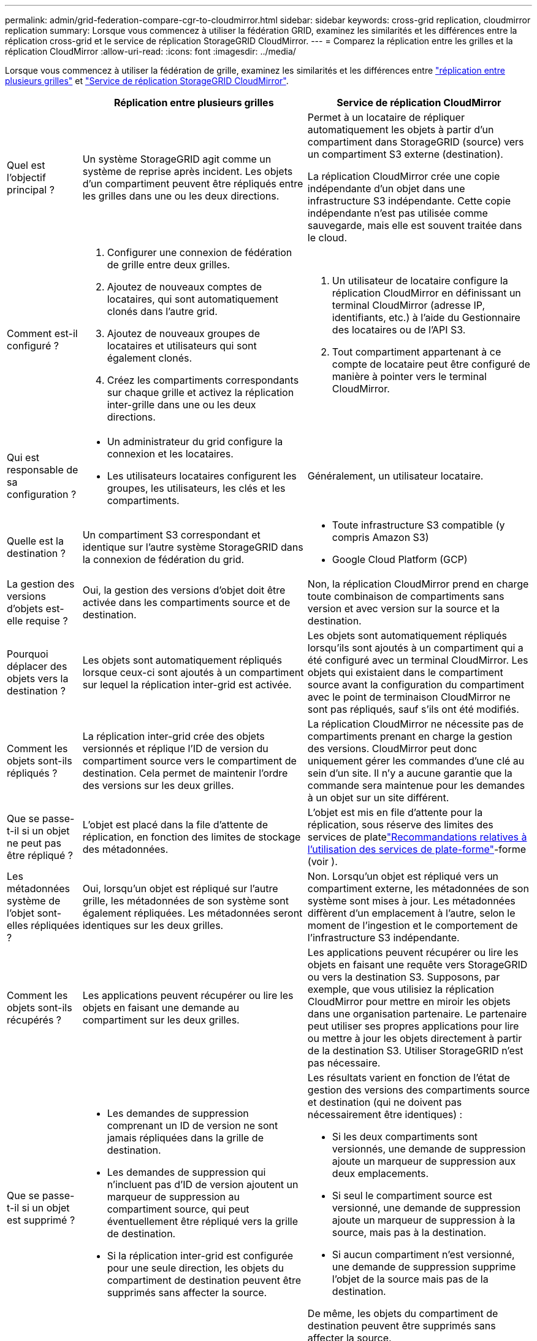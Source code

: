 ---
permalink: admin/grid-federation-compare-cgr-to-cloudmirror.html 
sidebar: sidebar 
keywords: cross-grid replication, cloudmirror replication 
summary: Lorsque vous commencez à utiliser la fédération GRID, examinez les similarités et les différences entre la réplication cross-grid et le service de réplication StorageGRID CloudMirror. 
---
= Comparez la réplication entre les grilles et la réplication CloudMirror
:allow-uri-read: 
:icons: font
:imagesdir: ../media/


[role="lead"]
Lorsque vous commencez à utiliser la fédération de grille, examinez les similarités et les différences entre link:grid-federation-what-is-cross-grid-replication.html["réplication entre plusieurs grilles"] et link:../tenant/understanding-cloudmirror-replication-service.html["Service de réplication StorageGRID CloudMirror"].

[cols="1a,3a,3a"]
|===
|  | Réplication entre plusieurs grilles | Service de réplication CloudMirror 


 a| 
Quel est l'objectif principal ?
 a| 
Un système StorageGRID agit comme un système de reprise après incident. Les objets d'un compartiment peuvent être répliqués entre les grilles dans une ou les deux directions.
 a| 
Permet à un locataire de répliquer automatiquement les objets à partir d'un compartiment dans StorageGRID (source) vers un compartiment S3 externe (destination).

La réplication CloudMirror crée une copie indépendante d'un objet dans une infrastructure S3 indépendante. Cette copie indépendante n'est pas utilisée comme sauvegarde, mais elle est souvent traitée dans le cloud.



 a| 
Comment est-il configuré ?
 a| 
. Configurer une connexion de fédération de grille entre deux grilles.
. Ajoutez de nouveaux comptes de locataires, qui sont automatiquement clonés dans l'autre grid.
. Ajoutez de nouveaux groupes de locataires et utilisateurs qui sont également clonés.
. Créez les compartiments correspondants sur chaque grille et activez la réplication inter-grille dans une ou les deux directions.

 a| 
. Un utilisateur de locataire configure la réplication CloudMirror en définissant un terminal CloudMirror (adresse IP, identifiants, etc.) à l'aide du Gestionnaire des locataires ou de l'API S3.
. Tout compartiment appartenant à ce compte de locataire peut être configuré de manière à pointer vers le terminal CloudMirror.




 a| 
Qui est responsable de sa configuration ?
 a| 
* Un administrateur du grid configure la connexion et les locataires.
* Les utilisateurs locataires configurent les groupes, les utilisateurs, les clés et les compartiments.

 a| 
Généralement, un utilisateur locataire.



 a| 
Quelle est la destination ?
 a| 
Un compartiment S3 correspondant et identique sur l'autre système StorageGRID dans la connexion de fédération du grid.
 a| 
* Toute infrastructure S3 compatible (y compris Amazon S3)
* Google Cloud Platform (GCP)




 a| 
La gestion des versions d'objets est-elle requise ?
 a| 
Oui, la gestion des versions d'objet doit être activée dans les compartiments source et de destination.
 a| 
Non, la réplication CloudMirror prend en charge toute combinaison de compartiments sans version et avec version sur la source et la destination.



 a| 
Pourquoi déplacer des objets vers la destination ?
 a| 
Les objets sont automatiquement répliqués lorsque ceux-ci sont ajoutés à un compartiment sur lequel la réplication inter-grid est activée.
 a| 
Les objets sont automatiquement répliqués lorsqu'ils sont ajoutés à un compartiment qui a été configuré avec un terminal CloudMirror. Les objets qui existaient dans le compartiment source avant la configuration du compartiment avec le point de terminaison CloudMirror ne sont pas répliqués, sauf s'ils ont été modifiés.



 a| 
Comment les objets sont-ils répliqués ?
 a| 
La réplication inter-grid crée des objets versionnés et réplique l'ID de version du compartiment source vers le compartiment de destination. Cela permet de maintenir l'ordre des versions sur les deux grilles.
 a| 
La réplication CloudMirror ne nécessite pas de compartiments prenant en charge la gestion des versions. CloudMirror peut donc uniquement gérer les commandes d'une clé au sein d'un site. Il n'y a aucune garantie que la commande sera maintenue pour les demandes à un objet sur un site différent.



 a| 
Que se passe-t-il si un objet ne peut pas être répliqué ?
 a| 
L'objet est placé dans la file d'attente de réplication, en fonction des limites de stockage des métadonnées.
 a| 
L'objet est mis en file d'attente pour la réplication, sous réserve des limites des services de platelink:manage-platform-services-for-tenants.html["Recommandations relatives à l'utilisation des services de plate-forme"]-forme (voir ).



 a| 
Les métadonnées système de l'objet sont-elles répliquées ?
 a| 
Oui, lorsqu'un objet est répliqué sur l'autre grille, les métadonnées de son système sont également répliquées. Les métadonnées seront identiques sur les deux grilles.
 a| 
Non. Lorsqu'un objet est répliqué vers un compartiment externe, les métadonnées de son système sont mises à jour. Les métadonnées diffèrent d'un emplacement à l'autre, selon le moment de l'ingestion et le comportement de l'infrastructure S3 indépendante.



 a| 
Comment les objets sont-ils récupérés ?
 a| 
Les applications peuvent récupérer ou lire les objets en faisant une demande au compartiment sur les deux grilles.
 a| 
Les applications peuvent récupérer ou lire les objets en faisant une requête vers StorageGRID ou vers la destination S3. Supposons, par exemple, que vous utilisiez la réplication CloudMirror pour mettre en miroir les objets dans une organisation partenaire. Le partenaire peut utiliser ses propres applications pour lire ou mettre à jour les objets directement à partir de la destination S3. Utiliser StorageGRID n'est pas nécessaire.



 a| 
Que se passe-t-il si un objet est supprimé ?
 a| 
* Les demandes de suppression comprenant un ID de version ne sont jamais répliquées dans la grille de destination.
* Les demandes de suppression qui n'incluent pas d'ID de version ajoutent un marqueur de suppression au compartiment source, qui peut éventuellement être répliqué vers la grille de destination.
* Si la réplication inter-grid est configurée pour une seule direction, les objets du compartiment de destination peuvent être supprimés sans affecter la source.

 a| 
Les résultats varient en fonction de l'état de gestion des versions des compartiments source et destination (qui ne doivent pas nécessairement être identiques) :

* Si les deux compartiments sont versionnés, une demande de suppression ajoute un marqueur de suppression aux deux emplacements.
* Si seul le compartiment source est versionné, une demande de suppression ajoute un marqueur de suppression à la source, mais pas à la destination.
* Si aucun compartiment n'est versionné, une demande de suppression supprime l'objet de la source mais pas de la destination.


De même, les objets du compartiment de destination peuvent être supprimés sans affecter la source.

|===